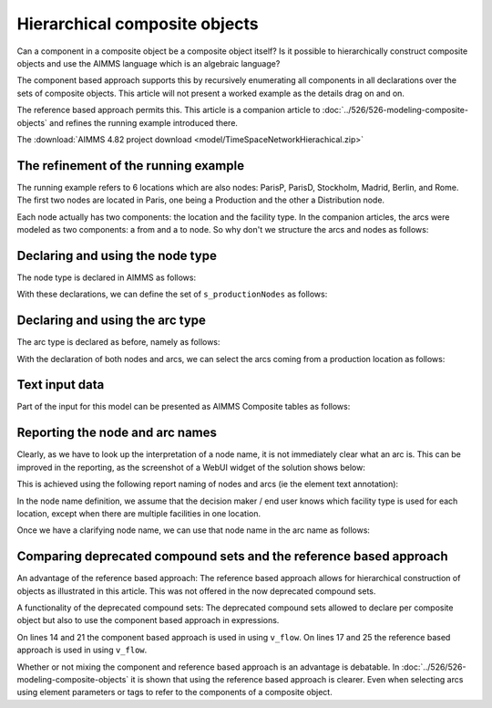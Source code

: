 Hierarchical composite objects
========================================

Can a component in a composite object be a composite object itself? 
Is it possible to hierarchically construct composite objects and use the AIMMS language which is an algebraic language?

The component based approach supports this by recursively enumerating all components in all declarations over the sets of composite objects. This article will not present a worked example as the details drag on and on.

The reference based approach permits this.  
This article is a companion article to :doc:`../526/526-modeling-composite-objects` and refines the running example introduced there.

The :download:`AIMMS 4.82 project download <model/TimeSpaceNetworkHierachical.zip>`


The refinement of the running example
--------------------------------------

The running example refers to 6 locations which are also nodes: ParisP, ParisD, Stockholm, Madrid, Berlin, and Rome.
The first two nodes are located in Paris, one being a Production and the other a Distribution node.

Each node actually has two components: the location and the facility type. 
In the companion articles, the arcs were modeled as two components: a from and a to node.
So why don't we structure the arcs and nodes as follows:

.. image:: images/composite-objects.png
    :align: center

Declaring and using the node type
---------------------------------

The node type is declared in AIMMS as follows:

.. code-block:: aimms
    :linenos:

    Set s_locations {
        Index: i_loc;
    }
    Set s_nodeTypes {
        Index: i_nt;
        Definition: data { Production, Distribution };
    }
    StringParameter sp_shortTypeName {
        IndexDomain: i_nt;
        Definition: data { Production : "PR",  Distribution : "DC" };
    }
    Set s_nodeIds {
        Index: i_node, i_nodeFrom, i_nodeTo;
    }
    ElementParameter ep_nodeLocation {
        IndexDomain: i_node;
        Range: s_locations;
    }
    ElementParameter ep_nodeType {
        IndexDomain: i_node;
        Range: s_nodeTypes;
    }
    
With these declarations, we can define the set of ``s_productionNodes`` as follows:

.. code-block:: aimms
    :linenos:

    Set s_productionNodes {
        SubsetOf: s_nodeIds;
        Definition: {
            { i_node | ep_nodeType(i_node) = 'Production' }
        }
    }

Declaring and using the arc type
---------------------------------

The arc type is declared as before, namely as follows:

.. code-block:: aimms
    :linenos:

    Set s_arcIds {
        Index: i_arc;
        webui::ElementTextIdentifier: sp_arcName( i_arc );
    }
    ElementParameter ep_arcNodeFrom {
        IndexDomain: i_arc;
        Range: s_nodeIds;
    }
    ElementParameter ep_arcNodeTo {
        IndexDomain: i_arc;
        Range: s_nodeIds;
    }
    
With the declaration of both nodes and arcs, we can select the arcs coming from a production location as follows:

.. code-block:: aimms
    :linenos:

    Set s_arcsComingFromProduction {
        SubsetOf: s_arcIds;
        Index: i_pa;
        Definition: {
            { i_arc | ep_nodeType( ep_arcNodeFrom(i_arc) ) = 'Production' }
        }
    }

Text input data
------------------

Part of the input for this model can be presented as AIMMS Composite tables as follows:

.. code-block:: aimms
    :linenos:

    Composite table:
        i_node    ep_nodeLocation(i_node)  ep_nodeType(i_node)  p_initialStock(i_node)  p_productionCap(i_node)
    !   ------    -----------------------  -------------------  ----------------------  -----------------------
        node-1    Paris                    Production                               10                        7
        node-2    Paris                    Distribution
        node-3    Stockholm                Production                                9                        7
        node-4    Madrid                   Distribution
        node-5    Berlin                   Distribution
        node-6    Rome                     Distribution
        ;

    Composite table:
        i_arc     ep_arcNodeFrom(i_arc)  ep_arcNodeTo(i_arc)  p_cost(i_arc)
    !   ------    ---------------------  -------------------  -------------
        arc001    node-1                 node-2
        arc002    node-1                 node-3                           3
        arc003    node-1                 node-4                           4
        arc004    node-1                 node-5                           5
    ...    
    ;

Reporting the node and arc names
--------------------------------

Clearly, as we have to look up the interpretation of a node name, it is not immediately clear what an arc is.
This can be improved in the reporting, as the screenshot of a WebUI widget of the solution shows below:

.. image:: images/hierarchy-list.png
    :align: center

This is achieved using the following report naming of nodes and arcs (ie the element text annotation):

In the node name definition, we assume that the decision maker / end user knows which facility type is used for each location, 
except when there are multiple facilities in one location.

.. code-block:: aimms
    :linenos:

    StringParameter sp_nodeName {
        IndexDomain: i_node;
        Definition: {
            if p_noNodesPerLocation(ep_nodeLocation( i_node)) = 1 then
                formatString("%e", ep_nodeLocation( i_node) )
            else
                formatString("%e (%s)", ep_nodeLocation( i_node), 
                    sp_shortTypeName( ep_nodeType( i_node ) ) )
            endif
        }
    }

Once we have a clarifying node name, we can use that node name in the arc name as follows:

.. code-block:: aimms
    :linenos:

    StringParameter sp_arcName {
        IndexDomain: i_arc;
        Definition: {
            formatString( "%s %s %s", 
                sp_nodeName( ep_arcNodeFrom( i_arc ) ), 
                character( 10230 ), ! Long right arrow (unicode char).
                sp_nodeName( ep_arcNodeTo(   i_arc ) ) )
        }
    }

Comparing deprecated compound sets and the reference based approach
--------------------------------------------------------------------

An advantage of the reference based approach:
The reference based approach allows for hierarchical construction of objects as illustrated in this article.
This was not offered in the now deprecated compound sets.

A functionality of the deprecated compound sets:
The deprecated compound sets allowed to declare per composite object but also to use the component based approach in expressions.

.. code-block:: aimms
    :linenos:

    Set s_nodes {
        Index: i_node, i_nodeFrom, i_nodeTo;
    }
    Set s_arcs {
        SubsetOf: (s_nodes, s_nodes);
        Tags: (afrom, ato);
        Index: i_arc;
    }
    Variable v_flow {
        IndexDomain: i_arc;
        Range: free;
    }
    Parameter p_totFlowCompBased {
        Definition: sum( (i_nodeFrom, i_nodeTo), v_flow(i_nodeFrom, i_nodeTo) );
    }
    Parameter p_totFlowRefBased {
        Definition: sum( i_arc, v_flow(i_arc) );
    }
    Parameter p_totInFlowCompBased {
        IndexDomain: i_node;
        Definition: sum( i_nodeFrom, v_flow(i_nodeFrom, i_node) );
    }
    Parameter p_totInFlowRefBased {
        IndexDomain: i_node;
        Definition: sum( i_arc | i_arc.ato = i_node, v_flow(i_arc) );
    }

On lines 14 and 21 the component based approach is used in using ``v_flow``.
On lines 17 and 25 the reference based approach is used in using ``v_flow``.

Whether or not mixing the component and reference based approach is an advantage is debatable. 
In :doc:`../526/526-modeling-composite-objects` it is shown that using the reference based approach is clearer.  
Even when selecting arcs using element parameters or tags to refer to the components of a composite object.





